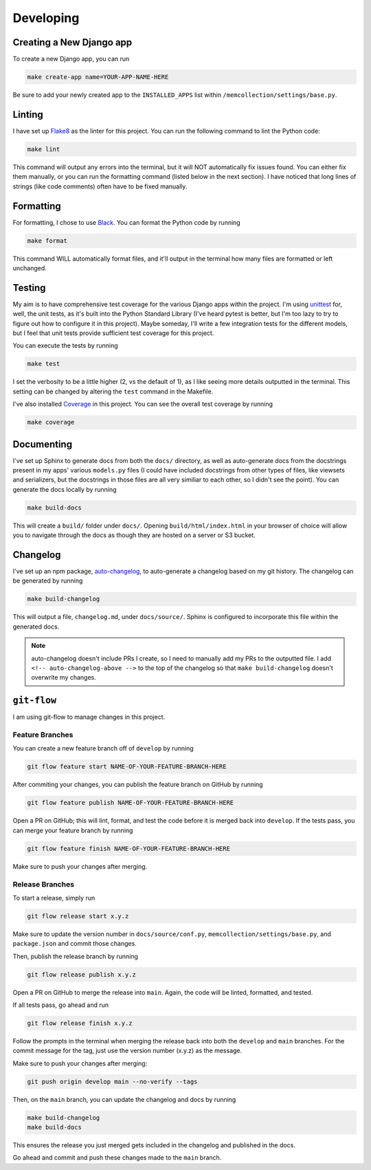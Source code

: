 Developing
==========

Creating a New Django app
-------------------------

To create a new Django app, you can run

.. code::

    make create-app name=YOUR-APP-NAME-HERE

Be sure to add your newly created app to the ``INSTALLED_APPS`` list within
``/memcollection/settings/base.py``.

Linting
-------

I have set up `Flake8 <https://flake8.pycqa.org/en/latest/>`_ as the linter for this project. You
can run the following command to lint the Python code:

.. code::

    make lint

This command will output any errors into the terminal, but it will NOT automatically fix issues
found. You can either fix them manually, or you can run the formatting command (listed below in the
next section). I have noticed that long lines of strings (like code comments) often have to be fixed
manually.

Formatting
----------

For formatting, I chose to use `Black <https://black.readthedocs.io/en/stable/>`_. You can format
the Python code by running

.. code::

    make format

This command WILL automatically format files, and it'll output in the terminal how many files are
formatted or left unchanged.

Testing
-------

My aim is to have comprehensive test coverage for the various Django apps within the project. I'm
using `unittest <https://docs.python.org/3/library/unittest.html>`_ for, well, the unit tests, as
it's built into the Python Standard Library (I've heard pytest is better, but I'm too lazy to try to
figure out how to configure it in this project). Maybe someday, I'll write a few integration tests
for the different models, but I feel that unit tests provide sufficient test coverage for this
project.

You can execute the tests by running

.. code::

    make test

I set the verbosity to be a little higher (2, vs the default of 1), as I like seeing more details
outputted in the terminal. This setting can be changed by altering the ``test`` command in the
Makefile.

I've also installed `Coverage <https://coverage.readthedocs.io/en/7.6.4/>`_ in this project. You can
see the overall test coverage by running

.. code::

    make coverage

Documenting
-----------

I've set up Sphinx to generate docs from both the ``docs/`` directory, as well as auto-generate docs
from the docstrings present in my apps' various ``models.py`` files (I could have included
docstrings from other types of files, like viewsets and serializers, but the docstrings in those
files are all very similiar to each other, so I didn't see the point). You can generate the docs
locally by running

.. code::

    make build-docs

This will create a ``build/`` folder under ``docs/``. Opening ``build/html/index.html`` in your
browser of choice will allow you to navigate through the docs as though they are hosted on a server
or S3 bucket.

Changelog
---------

I've set up an npm package, `auto-changelog <https://github.com/CookPete/auto-changelog>`_, to
auto-generate a changelog based on my git history. The changelog can be generated by running

.. code::

    make build-changelog

This will output a file, ``changelog.md``, under ``docs/source/``. Sphinx is configured to
incorporate this file within the generated docs.

.. note:: auto-changelog doesn't include PRs I create, so I need to manually add my PRs to the
   outputted file. I add ``<!-- auto-changelog-above -->`` to the top of the changelog so that
   ``make build-changelog`` doesn't overwrite my changes.

``git-flow``
------------

I am using git-flow to manage changes in this project.

Feature Branches
****************

You can create a new feature branch off of ``develop`` by running

.. code::

    git flow feature start NAME-OF-YOUR-FEATURE-BRANCH-HERE

After commiting your changes, you can publish the feature branch on GitHub by
running

.. code::

    git flow feature publish NAME-OF-YOUR-FEATURE-BRANCH-HERE

Open a PR on GitHub; this will lint, format, and test the code before it is merged back into
``develop``. If the tests pass, you can merge your feature branch by running

.. code::

    git flow feature finish NAME-OF-YOUR-FEATURE-BRANCH-HERE

Make sure to push your changes after merging.

Release Branches
****************

To start a release, simply run

.. code::

    git flow release start x.y.z

Make sure to update the version number in ``docs/source/conf.py``,
``memcollection/settings/base.py``, and ``package.json`` and commit those changes.

Then, publish the release branch by running

.. code::

    git flow release publish x.y.z

Open a PR on GitHub to merge the release into ``main``. Again, the code will be linted, formatted,
and tested.

If all tests pass, go ahead and run

.. code::

    git flow release finish x.y.z

Follow the prompts in the terminal when merging the release back into both the ``develop`` and ``main``
branches. For the commit message for the tag, just use the version number (x.y.z) as the message.

Make sure to push your changes after merging:

.. code::

    git push origin develop main --no-verify --tags

Then, on the ``main`` branch, you can update the changelog and docs by running

.. code::

    make build-changelog
    make build-docs

This ensures the release you just merged gets included in the changelog and published in the
docs.

Go ahead and commit and push these changes made to the ``main`` branch.
